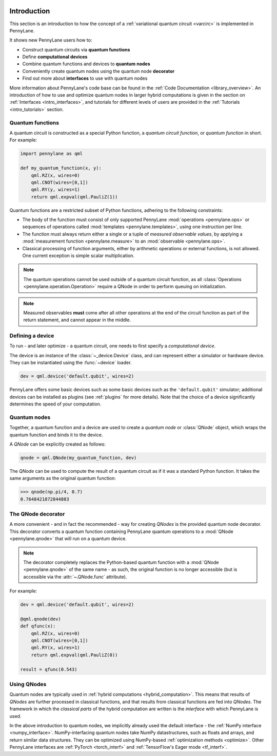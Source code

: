  .. role:: html(raw)
   :format: html

.. _pl_intro:

Introduction
============

This section is an introduction to how the concept of a :ref:`variational quantum circuit <varcirc>`
is implemented in PennyLane.

It shows new PennyLane users how to:

.. image:: ../_static/intro_qnodes.png
    :align: right
    :width: 180px
    :target: javascript:void(0);

- Construct quantum circuits via **quantum functions**
- Define **computational devices**
- Combine quantum functions and devices to **quantum nodes**
- Conveniently create quantum nodes using the quantum node **decorator**
- Find out more about **interfaces** to use with quantum nodes

More information about PennyLane's code base can be found in the
:ref:`Code Documentation <library_overview>`.
An introduction of how to use and optimize quantum nodes in larger hybrid computations
is given in the section on :ref:`Interfaces <intro_interfaces>`, and tutorials for different levels of users
are provided in the :ref:`Tutorials <intro_tutorials>` section.

Quantum functions
-----------------

A quantum circuit is constructed as a special Python function, a *quantum circuit function*, or *quantum function* in short.
For example:

.. code-block:: python

    import pennylane as qml

    def my_quantum_function(x, y):
        qml.RZ(x, wires=0)
        qml.CNOT(wires=[0,1])
        qml.RY(y, wires=1)
        return qml.expval(qml.PauliZ(1))


Quantum functions are a restricted subset of Python functions, adhering to the following
constraints:

* The body of the function must consist of only supported PennyLane
  :mod:`operations <pennylane.ops>` or sequences of operations called :mod:`templates <pennylane.templates>`, using one instruction per line.

* The function must always return either a single or a tuple of
  *measured observable values*, by applying a :mod:`measurement function <pennylane.measure>`
  to an :mod:`observable <pennylane.ops>`.

* Classical processing of function arguments, either by arithmetic operations
  or external functions, is not allowed. One current exception is simple scalar
  multiplication.

.. note::

    The quantum operations cannot be used outside of a quantum circuit function, as all
    :class:`Operations <pennylane.operation.Operation>` require a QNode in order to perform queuing on initialization.

.. note::

    Measured observables **must** come after all other operations at the end
    of the circuit function as part of the return statement, and cannot appear in the middle.


Defining a device
-----------------

To run - and later optimize - a quantum circuit, one needs to first specify a *computational device*.

The device is an instance of the :class:`~_device.Device`
class, and can represent either a simulator or hardware device. They can be
instantiated using the :func:`~device` loader. 

.. code-block:: python

    dev = qml.device('default.qubit', wires=2)

PennyLane offers some basic devices such as
some basic devices such as the ``'default.qubit'`` simulator; additional devices can be installed
as plugins (see :ref:`plugins` for more details). Note that the choice of a device significantly
determines the speed of your computation.

Quantum nodes
-------------

Together, a quantum function and a device are used to create a *quantum node* or
:class:`QNode` object, which wraps the quantum function and binds it to the device.

A `QNode` can be explicitly created as follows:

.. code-block:: python

    qnode = qml.QNode(my_quantum_function, dev)

The `QNode` can be used to compute the result of a quantum circuit as if it was a standard Python
function. It takes the same arguments as the original quantum function:

>>> qnode(np.pi/4, 0.7)
0.7648421872844883

The QNode decorator
-------------------

A more convenient - and in fact the recommended - way for creating `QNodes` is the provided
quantum node decorator. This decorator converts a quantum function containing PennyLane quantum
operations to a :mod:`QNode <pennylane.qnode>` that will run on a quantum device.

.. note::
    The decorator completely replaces the Python-based quantum function with
    a :mod:`QNode <pennylane.qnode>` of the same name - as such, the original
    function is no longer accessible (but is accessible via the :attr:`~.QNode.func` attribute).

For example:

.. code-block:: python

    dev = qml.device('default.qubit', wires=2)

    @qml.qnode(dev)
    def qfunc(x):
        qml.RZ(x, wires=0)
        qml.CNOT(wires=[0,1])
        qml.RY(x, wires=1)
        return qml.expval(qml.PauliZ(0))

    result = qfunc(0.543)


Using QNodes
------------

Quantum nodes are typically used in :ref:`hybrid computations <hybrid_computation>`. This means
that results of `QNodes` are further processed in classical functions, and that results from
classical functions are fed into `QNodes`. The framework in which the `classical parts` of the
hybrid computation are written is the *interface* with which PennyLane is used.

In the above introduction to quantum nodes, we implicitly already used the default interface
- the :ref:`NumPy interface <numpy_interface>`.
NumPy-interfacing quantum nodes take NumPy datastructures, such as floats and arrays, and return
similar data structures. They can be optimized using NumPy-based :ref:`optimization methods <optimize>`.
Other PennyLane interfaces are :ref:`PyTorch <torch_interf>` and :ref:`TensorFlow's Eager
mode <tf_interf>`.

